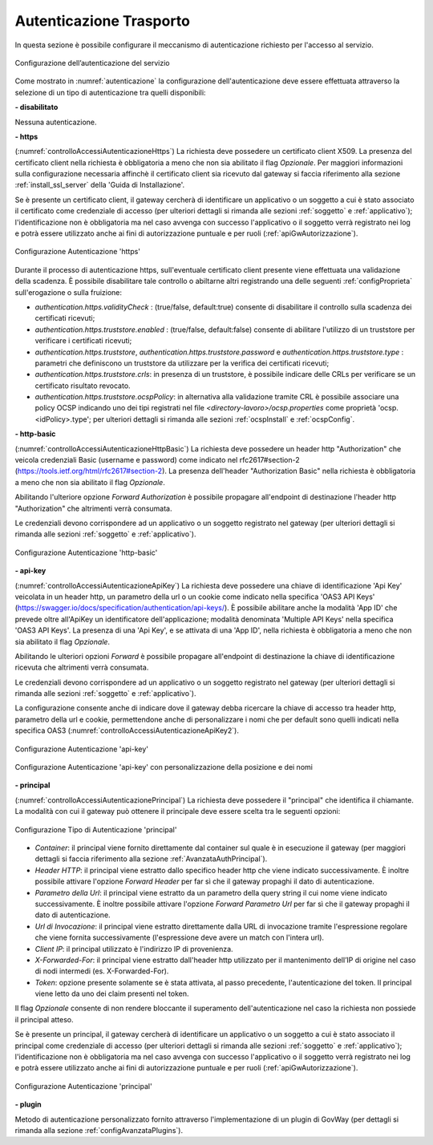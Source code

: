 .. _apiGwAutenticazione:

Autenticazione Trasporto
^^^^^^^^^^^^^^^^^^^^^^^^

In questa sezione è possibile configurare il meccanismo di
autenticazione richiesto per l'accesso al servizio. 

.. figure:: ../../_figure_console/Autenticazione.png
    :scale: 100%
    :align: center
    :name: autenticazione

    Configurazione dell’autenticazione del servizio

Come mostrato in :numref:`autenticazione` la configurazione dell'autenticazione deve essere effettuata attraverso la selezione di un tipo di autenticazione tra quelli disponibili:

**- disabilitato**

Nessuna autenticazione.

**- https** 

(:numref:`controlloAccessiAutenticazioneHttps`)
La richiesta deve possedere un certificato client X509. La presenza del certificato client nella richiesta è obbligatoria a meno che non sia abilitato il flag *Opzionale*. Per maggiori informazioni sulla configurazione necessaria affinchè il certificato client sia ricevuto dal gateway si faccia riferimento alla sezione :ref:`install_ssl_server` della 'Guida di Installazione'.

Se è presente un certificato client, il gateway cercherà di identificare un applicativo o un soggetto a cui è stato associato il certificato come credenziale di accesso (per ulteriori dettagli si rimanda alle sezioni :ref:`soggetto` e :ref:`applicativo`); l'identificazione non è obbligatoria ma nel caso avvenga con successo l'applicativo o il soggetto verrà registrato nei log e potrà essere utilizzato anche ai fini di autorizzazione puntuale e per ruoli (:ref:`apiGwAutorizzazione`).
	
.. _controlloAccessiAutenticazioneHttps:

.. figure:: ../../_figure_console/controlloAccessiAutenticazioneHttps.png
    :scale: 80%
    :align: center

    Configurazione Autenticazione 'https'

Durante il processo di autenticazione https, sull'eventuale certificato client presente viene effettuata una validazione della scadenza. È possibile disabilitare tale controllo o abiltarne altri registrando una delle seguenti :ref:`configProprieta` sull'erogazione o sulla fruizione:

- *authentication.https.validityCheck* : (true/false, default:true) consente di disabilitare il controllo sulla scadenza dei certificati ricevuti;
- *authentication.https.truststore.enabled* : (true/false, default:false) consente di abilitare l'utilizzo di un truststore per verificare i certificati ricevuti; 
- *authentication.https.truststore*, *authentication.https.truststore.password* e *authentication.https.truststore.type* : parametri che definiscono un truststore da utilizzare per la verifica dei certificati ricevuti;
- *authentication.https.truststore.crls*: in presenza di un truststore, è possibile indicare delle CRLs per verificare se un certificato risultato revocato. 
- *authentication.https.truststore.ocspPolicy*: in alternativa alla validazione tramite CRL è possibile associare una policy OCSP indicando uno dei tipi registrati nel file *<directory-lavoro>/ocsp.properties* come proprietà 'ocsp.<idPolicy>.type'; per ulteriori dettagli si rimanda alle sezioni :ref:`ocspInstall` e :ref:`ocspConfig`.


**- http-basic**

(:numref:`controlloAccessiAutenticazioneHttpBasic`)
La richiesta deve possedere un header http "Authorization" che veicola credenziali Basic (username e password) come indicato nel rfc2617#section-2 (https://tools.ietf.org/html/rfc2617#section-2). 
La presenza dell'header "Authorization Basic" nella richiesta è obbligatoria a meno che non sia abilitato il flag *Opzionale*. 

Abilitando l'ulteriore opzione *Forward Authorization* è possibile propagare all'endpoint di destinazione l'header http "Authorization" che altrimenti verrà consumata.

Le credenziali devono corrispondere ad un applicativo o un soggetto registrato nel gateway (per ulteriori dettagli si rimanda alle sezioni :ref:`soggetto` e :ref:`applicativo`). 
	
.. _controlloAccessiAutenticazioneHttpBasic:

.. figure:: ../../_figure_console/controlloAccessiAutenticazioneHttpBasic.png
    :scale: 80%
    :align: center

    Configurazione Autenticazione 'http-basic'

**- api-key**

(:numref:`controlloAccessiAutenticazioneApiKey`)
La richiesta deve possedere una chiave di identificazione 'Api Key' veicolata in un header http, un parametro della url o un cookie come indicato nella specifica 'OAS3 API Keys' (https://swagger.io/docs/specification/authentication/api-keys/).
È possibile abilitare anche la modalità 'App ID' che prevede oltre all'ApiKey un identificatore dell'applicazione; modalità denominata 'Multiple API Keys' nella specifica 'OAS3 API Keys'. 
La presenza di una 'Api Key', e se attivata di una 'App ID', nella richiesta è obbligatoria a meno che non sia abilitato il flag *Opzionale*. 

Abilitando le ulteriori opzioni *Forward* è possibile propagare all'endpoint di destinazione la chiave di identificazione ricevuta che altrimenti verrà consumata.

Le credenziali devono corrispondere ad un applicativo o un soggetto registrato nel gateway (per ulteriori dettagli si rimanda alle sezioni :ref:`soggetto` e :ref:`applicativo`). 

La configurazione consente anche di indicare dove il gateway debba ricercare la chiave di accesso tra header http, parametro della url e cookie, permettendone anche di personalizzare i nomi che per default sono quelli indicati nella specifica OAS3 (:numref:`controlloAccessiAutenticazioneApiKey2`). 
	
.. _controlloAccessiAutenticazioneApiKey:

.. figure:: ../../_figure_console/controlloAccessiAutenticazioneApiKey.png
    :scale: 80%
    :align: center

    Configurazione Autenticazione 'api-key'

.. _controlloAccessiAutenticazioneApiKey2:

.. figure:: ../../_figure_console/controlloAccessiAutenticazioneApiKey2.png
    :scale: 80%
    :align: center

    Configurazione Autenticazione 'api-key' con personalizzazione della posizione e dei nomi

**- principal**
	
(:numref:`controlloAccessiAutenticazionePrincipal`)
La richiesta deve possedere il "principal" che identifica il chiamante. La modalità con cui il gateway può ottenere il principale deve essere scelta tra le seguenti opzioni:

.. _controlloAccessiAutenticazionePrincipal2:

.. figure:: ../../_figure_console/controlloAccessiAutenticazionePrincipal2.png
    :scale: 80%
    :align: center

    Configurazione Tipo di Autenticazione 'principal'

- *Container*: il principal viene fornito direttamente dal container sul quale è in esecuzione il gateway (per maggiori dettagli si faccia riferimento alla sezione :ref:`AvanzataAuthPrincipal`).

- *Header HTTP*: il principal viene estratto dallo specifico header http che viene indicato successivamente. È inoltre possibile attivare l'opzione *Forward Header* per far sì che il gateway propaghi il dato di autenticazione.

- *Parametro della Url*: il principal viene estratto da un parametro della query string il cui nome viene indicato successivamente. È inoltre possibile attivare l'opzione *Forward Parametro Url* per far sì che il gateway propaghi il dato di autenticazione.

- *Url di Invocazione*: il principal viene estratto direttamente dalla URL di invocazione tramite l'espressione regolare che viene fornita successivamente (l'espressione deve avere un match con l'intera url).

- *Client IP*: il principal utilizzato è l'indirizzo IP di provenienza.

- *X-Forwarded-For*: il principal viene estratto dall'header http utilizzato per il mantenimento dell’IP di origine nel caso di nodi intermedi (es. X-Forwarded-For).

- *Token*: opzione presente solamente se è stata attivata, al passo precedente, l'autenticazione del token. Il principal viene letto da uno dei claim presenti nel token.

Il flag *Opzionale* consente di non rendere bloccante il superamento dell'autenticazione nel caso la richiesta non possiede il principal atteso.

Se è presente un principal, il gateway cercherà di identificare un applicativo o un soggetto a cui è stato associato il principal come credenziale di accesso (per ulteriori dettagli si rimanda alle sezioni :ref:`soggetto` e :ref:`applicativo`); l'identificazione non è obbligatoria ma nel caso avvenga con successo l'applicativo o il soggetto verrà registrato nei log e potrà essere utilizzato anche ai fini di autorizzazione puntuale e per ruoli (:ref:`apiGwAutorizzazione`).

.. _controlloAccessiAutenticazionePrincipal:

.. figure:: ../../_figure_console/controlloAccessiAutenticazionePrincipal.png
    :scale: 80%
    :align: center

    Configurazione Autenticazione 'principal'

**- plugin** 
	
Metodo di autenticazione personalizzato fornito attraverso l'implementazione di un plugin di GovWay (per dettagli si rimanda alla sezione :ref:`configAvanzataPlugins`).






